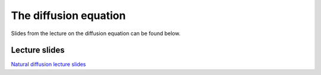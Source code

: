 The diffusion equation
======================

Slides from the lecture on the diffusion equation can be found below.

Lecture slides
--------------

`Natural diffusion lecture slides <../../_static/slides/L3/Natural-diffusion.pdf>`__